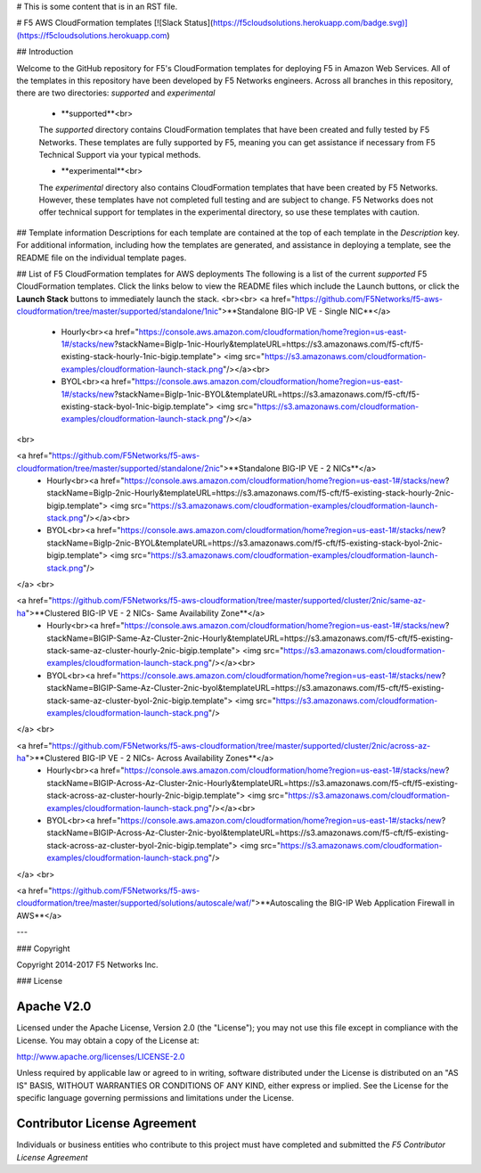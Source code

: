 # This is some content that is in an RST file.  

# F5 AWS CloudFormation templates
[![Slack Status](https://f5cloudsolutions.herokuapp.com/badge.svg)](https://f5cloudsolutions.herokuapp.com)

## Introduction
 
Welcome to the GitHub repository for F5's CloudFormation templates for deploying F5 in Amazon Web Services.  All of the templates in this repository have been developed by F5 Networks engineers. Across all branches in this repository, there are two directories: *supported* and *experimental*

  - **supported**<br>
  The *supported* directory contains CloudFormation templates that have been created and fully tested by F5 Networks. These templates are fully supported by F5, meaning you can get assistance if necessary from F5 Technical Support via your typical methods.

  - **experimental**<br>
  The *experimental* directory also contains CloudFormation templates that have been created by F5 Networks. However, these templates have not completed full testing and are subject to change. F5 Networks does not offer technical support for templates in the experimental directory, so use these templates with caution.

## Template information
Descriptions for each template are contained at the top of each template in the *Description* key.
For additional information, including how the templates are generated, and assistance in deploying a template, see the README file on the individual template pages.


## List of F5 CloudFormation templates for AWS deployments
The following is a list of the current *supported* F5 CloudFormation templates. Click the links below to view the README files which include the Launch buttons, or click the **Launch Stack** buttons to immediately launch the stack.
<br><br>
<a href="https://github.com/F5Networks/f5-aws-cloudformation/tree/master/supported/standalone/1nic">**Standalone BIG-IP VE - Single NIC**</a>
  - Hourly<br><a href="https://console.aws.amazon.com/cloudformation/home?region=us-east-1#/stacks/new?stackName=BigIp-1nic-Hourly&templateURL=https://s3.amazonaws.com/f5-cft/f5-existing-stack-hourly-1nic-bigip.template">
    <img src="https://s3.amazonaws.com/cloudformation-examples/cloudformation-launch-stack.png"/></a><br>
    
  - BYOL<br><a href="https://console.aws.amazon.com/cloudformation/home?region=us-east-1#/stacks/new?stackName=BigIp-1nic-BYOL&templateURL=https://s3.amazonaws.com/f5-cft/f5-existing-stack-byol-1nic-bigip.template">
    <img src="https://s3.amazonaws.com/cloudformation-examples/cloudformation-launch-stack.png"/></a>
<br>

<a href="https://github.com/F5Networks/f5-aws-cloudformation/tree/master/supported/standalone/2nic">**Standalone BIG-IP VE - 2 NICs**</a>
  - Hourly<br><a href="https://console.aws.amazon.com/cloudformation/home?region=us-east-1#/stacks/new?stackName=BigIp-2nic-Hourly&templateURL=https://s3.amazonaws.com/f5-cft/f5-existing-stack-hourly-2nic-bigip.template">
    <img src="https://s3.amazonaws.com/cloudformation-examples/cloudformation-launch-stack.png"/></a><br>

  - BYOL<br><a href="https://console.aws.amazon.com/cloudformation/home?region=us-east-1#/stacks/new?stackName=BigIp-2nic-BYOL&templateURL=https://s3.amazonaws.com/f5-cft/f5-existing-stack-byol-2nic-bigip.template">
    <img src="https://s3.amazonaws.com/cloudformation-examples/cloudformation-launch-stack.png"/>
</a>
<br>

<a href="https://github.com/F5Networks/f5-aws-cloudformation/tree/master/supported/cluster/2nic/same-az-ha">**Clustered BIG-IP VE - 2 NICs- Same Availability Zone**</a>
  - Hourly<br><a href="https://console.aws.amazon.com/cloudformation/home?region=us-east-1#/stacks/new?stackName=BIGIP-Same-Az-Cluster-2nic-Hourly&templateURL=https://s3.amazonaws.com/f5-cft/f5-existing-stack-same-az-cluster-hourly-2nic-bigip.template">
    <img src="https://s3.amazonaws.com/cloudformation-examples/cloudformation-launch-stack.png"/></a><br>
    
  - BYOL<br><a href="https://console.aws.amazon.com/cloudformation/home?region=us-east-1#/stacks/new?stackName=BIGIP-Same-Az-Cluster-2nic-byol&templateURL=https://s3.amazonaws.com/f5-cft/f5-existing-stack-same-az-cluster-byol-2nic-bigip.template">
    <img src="https://s3.amazonaws.com/cloudformation-examples/cloudformation-launch-stack.png"/>
</a>
<br>

<a href="https://github.com/F5Networks/f5-aws-cloudformation/tree/master/supported/cluster/2nic/across-az-ha">**Clustered BIG-IP VE - 2 NICs- Across Availability Zones**</a>
  - Hourly<br><a href="https://console.aws.amazon.com/cloudformation/home?region=us-east-1#/stacks/new?stackName=BIGIP-Across-Az-Cluster-2nic-Hourly&templateURL=https://s3.amazonaws.com/f5-cft/f5-existing-stack-across-az-cluster-hourly-2nic-bigip.template">
    <img src="https://s3.amazonaws.com/cloudformation-examples/cloudformation-launch-stack.png"/></a><br>
    
  - BYOL<br><a href="https://console.aws.amazon.com/cloudformation/home?region=us-east-1#/stacks/new?stackName=BIGIP-Across-Az-Cluster-2nic-byol&templateURL=https://s3.amazonaws.com/f5-cft/f5-existing-stack-across-az-cluster-byol-2nic-bigip.template">
    <img src="https://s3.amazonaws.com/cloudformation-examples/cloudformation-launch-stack.png"/>
</a>
<br>

<a href="https://github.com/F5Networks/f5-aws-cloudformation/tree/master/supported/solutions/autoscale/waf/">**Autoscaling the BIG-IP Web Application Firewall in AWS**</a>
   
---

### Copyright

Copyright 2014-2017 F5 Networks Inc.


### License


Apache V2.0
~~~~~~~~~~~
Licensed under the Apache License, Version 2.0 (the "License"); you may not use
this file except in compliance with the License. You may obtain a copy of the
License at:

http://www.apache.org/licenses/LICENSE-2.0

Unless required by applicable law or agreed to in writing, software
distributed under the License is distributed on an "AS IS" BASIS,
WITHOUT WARRANTIES OR CONDITIONS OF ANY KIND, either express or implied.
See the License for the specific language governing permissions and limitations
under the License.


Contributor License Agreement
~~~~~~~~~~~~~~~~~~~~~~~~~~~~~
Individuals or business entities who contribute to this project must have
completed and submitted the `F5 Contributor License Agreement`
